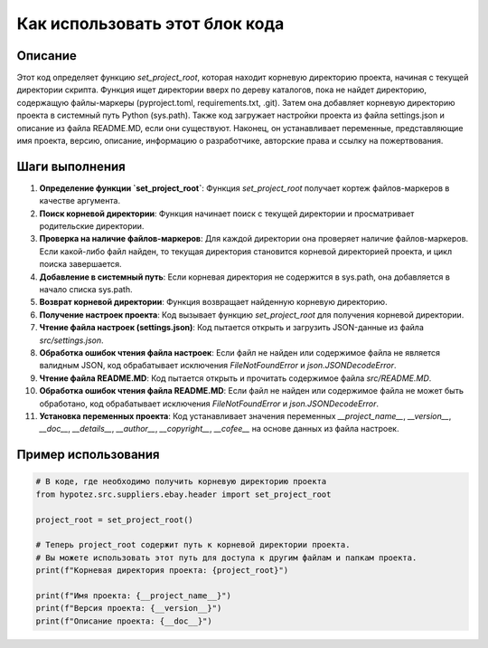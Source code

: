 Как использовать этот блок кода
=========================================================================================

Описание
-------------------------
Этот код определяет функцию `set_project_root`, которая находит корневую директорию проекта, начиная с текущей директории скрипта.  Функция ищет директории вверх по дереву каталогов, пока не найдет директорию, содержащую файлы-маркеры (pyproject.toml, requirements.txt, .git). Затем она добавляет корневую директорию проекта в системный путь Python (sys.path).  Также код загружает настройки проекта из файла settings.json и описание из файла README.MD, если они существуют. Наконец, он устанавливает переменные, представляющие имя проекта, версию, описание, информацию о разработчике, авторские права и ссылку на пожертвования.

Шаги выполнения
-------------------------
1. **Определение функции `set_project_root`**: Функция `set_project_root` получает кортеж файлов-маркеров в качестве аргумента.
2. **Поиск корневой директории**: Функция начинает поиск с текущей директории и просматривает родительские директории.
3. **Проверка на наличие файлов-маркеров**: Для каждой директории она проверяет наличие файлов-маркеров. Если какой-либо файл найден, то текущая директория становится корневой директорией проекта, и цикл поиска завершается.
4. **Добавление в системный путь**: Если корневая директория не содержится в sys.path, она добавляется в начало списка sys.path.
5. **Возврат корневой директории**: Функция возвращает найденную корневую директорию.
6. **Получение настроек проекта**: Код вызывает функцию `set_project_root` для получения корневой директории.
7. **Чтение файла настроек (settings.json)**: Код пытается открыть и загрузить JSON-данные из файла `src/settings.json`.
8. **Обработка ошибок чтения файла настроек**: Если файл не найден или содержимое файла не является валидным JSON, код обрабатывает исключения `FileNotFoundError` и `json.JSONDecodeError`.
9. **Чтение файла README.MD**: Код пытается открыть и прочитать содержимое файла `src/README.MD`.
10. **Обработка ошибок чтения файла README.MD**: Если файл не найден или содержимое файла не может быть обработано, код обрабатывает исключения `FileNotFoundError` и `json.JSONDecodeError`.
11. **Установка переменных проекта**: Код устанавливает значения переменных `__project_name__`, `__version__`, `__doc__`, `__details__`, `__author__`, `__copyright__`, `__cofee__` на основе данных из файла настроек.

Пример использования
-------------------------
.. code-block:: python

    # В коде, где необходимо получить корневую директорию проекта
    from hypotez.src.suppliers.ebay.header import set_project_root

    project_root = set_project_root()

    # Теперь project_root содержит путь к корневой директории проекта.
    # Вы можете использовать этот путь для доступа к другим файлам и папкам проекта.
    print(f"Корневая директория проекта: {project_root}")

    print(f"Имя проекта: {__project_name__}")
    print(f"Версия проекта: {__version__}")
    print(f"Описание проекта: {__doc__}")